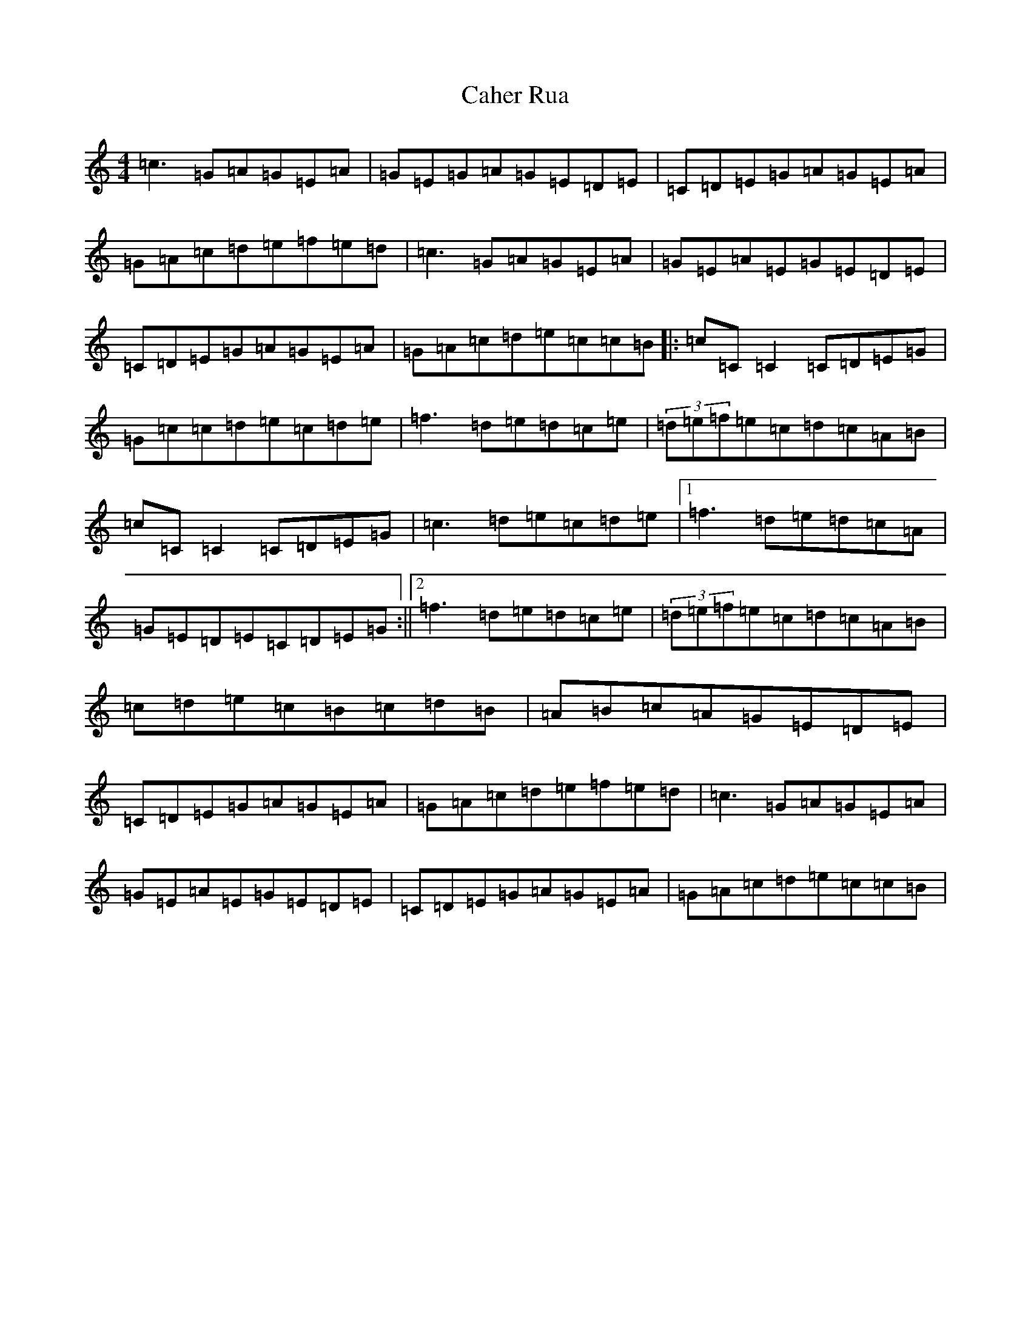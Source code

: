 X: 2985
T: Caher Rua
S: https://thesession.org/tunes/4858#setting17297
R: reel
M:4/4
L:1/8
K: C Major
=c3=G=A=G=E=A|=G=E=G=A=G=E=D=E|=C=D=E=G=A=G=E=A|=G=A=c=d=e=f=e=d|=c3=G=A=G=E=A|=G=E=A=E=G=E=D=E|=C=D=E=G=A=G=E=A|=G=A=c=d=e=c=c=B|:=c=C=C2=C=D=E=G|=G=c=c=d=e=c=d=e|=f3=d=e=d=c=e|(3=d=e=f=e=c=d=c=A=B|=c=C=C2=C=D=E=G|=c3=d=e=c=d=e|1=f3=d=e=d=c=A|=G=E=D=E=C=D=E=G:||2=f3=d=e=d=c=e|(3=d=e=f=e=c=d=c=A=B|=c=d=e=c=B=c=d=B|=A=B=c=A=G=E=D=E|=C=D=E=G=A=G=E=A|=G=A=c=d=e=f=e=d|=c3=G=A=G=E=A|=G=E=A=E=G=E=D=E|=C=D=E=G=A=G=E=A|=G=A=c=d=e=c=c=B|
